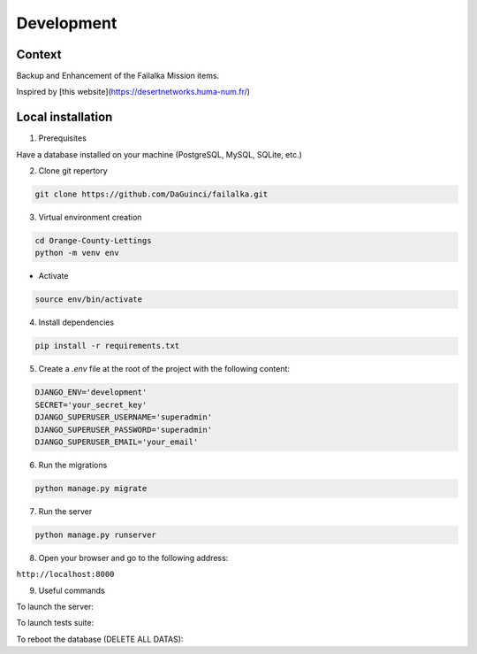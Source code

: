 ===========
Development
===========

Context
-------

Backup and Enhancement of the Failalka Mission items.

Inspired by [this website](https://desertnetworks.huma-num.fr/)

Local installation
------------------

1. Prerequisites

Have a database installed on your machine (PostgreSQL, MySQL, SQLite, etc.)

2. Clone git repertory

.. code-block:: bash

    git clone https://github.com/DaGuinci/failalka.git

3. Virtual environment creation

.. code-block:: bash

    cd Orange-County-Lettings
    python -m venv env

* Activate

.. code-block:: bash

    source env/bin/activate

4. Install dependencies

.. code-block:: bash

    pip install -r requirements.txt

5. Create a `.env` file at the root of the project with the following content:

.. code-block:: bash

    DJANGO_ENV='development'
    SECRET='your_secret_key'
    DJANGO_SUPERUSER_USERNAME='superadmin'
    DJANGO_SUPERUSER_PASSWORD='superadmin'
    DJANGO_SUPERUSER_EMAIL='your_email'

6. Run the migrations

.. code-block:: bash

    python manage.py migrate

7. Run the server

.. code-block:: bash

    python manage.py runserver

8. Open your browser and go to the following address:

``http://localhost:8000``

9. Useful commands


To launch the server:

.. code-block:: bash
    python manage.py runserver


To launch tests suite:

.. code-block:: bash
    python manage.py test


To reboot the database (DELETE ALL DATAS):

.. code-block:: bash
    python manage.py flush
    python manage.py loaddata initial_data.json
